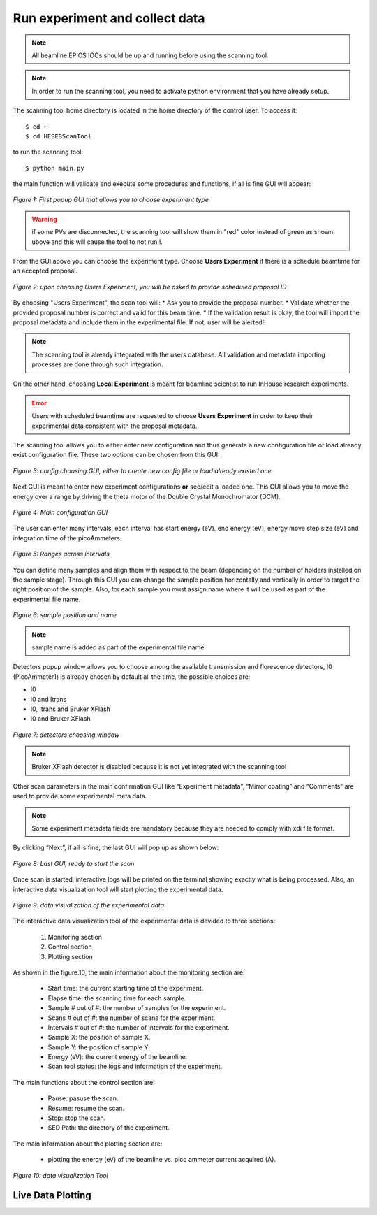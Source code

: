 Run experiment and collect data 
===============================
.. note:: All beamline EPICS IOCs should be up and running before using the scanning tool.

.. note:: In order to run the scanning tool, you need to activate python environment that you have already setup. 

The scanning tool home directory is located in the home directory of the control user. To access it: 
::

	$ cd ~ 
	$ cd HESEBScanTool
	

to run the scanning tool: 
::

	$ python main.py 

the main function will validate and execute some procedures and functions, if all is fine GUI will appear: 

.. figure:: /images/start.png
   :align: center
   :alt: first popup GUI

   *Figure 1: First popup GUI that allows you to choose experiment type*

.. warning:: if some PVs are disconnected, the scanning tool will show them in "red" color instead of green as shown ubove and this will cause the tool to not run!!.

From the GUI above you can choose the experiment type. Choose **Users Experiment** if there is a schedule beamtime for an accepted proposal. 

.. figure:: /images/propID.png
   :align: center
   :alt: proposal ID 
   :scale: 70%

   *Figure 2: upon choosing Users Experiment, you will be asked to provide scheduled proposal ID*

By choosing "Users Experiment", the scan tool will: 
* Ask you to provide the proposal number. 
* Validate whether the provided proposal number is correct and valid for this beam time. 
* If the validation result is okay, the tool will import the proposal metadata and include them in the experimental file. If not, user will be alerted!!

.. note:: The scanning tool is already integrated with the users database. All validation and metadata importing processes are done through such integration. 

On the other hand, choosing **Local Experiment** is meant for beamline scientist to run InHouse research experiments. 

.. error:: Users with scheduled beamtime are requested to choose **Users Experiment** in order to keep their experimental data consistent with the proposal metadata.

The scanning tool allows you to either enter new configuration and thus generate a new configuration file or load already exist configuration file. These two options can be chosen from this GUI:

.. figure:: /images/create_load_config.png
   :align: center
   :alt: Load create config file 
   :scale: 70%

   *Figure 3: config choosing GUI, either to create new config file or load already existed one*

Next GUI is meant to enter new experiment configurations **or** see/edit a loaded one. This GUI allows you to move the energy over a range by driving the theta motor of the Double Crystal Monochromator (DCM). 

.. figure:: /images/configMain.png
   :align: center
   :alt: configuration GUI
   :scale: 70%

   *Figure 4: Main configuration GUI*

The user can enter many intervals, each interval has  start energy (eV), end energy (eV), energy move step size (eV) and integration time of the picoAmmeters.  


.. figure:: /images/intervals.png
   :align: center
   :alt: configuration GUI
   :scale: 90%

   *Figure 5: Ranges across intervals*

You can define many samples and align them with respect to the beam (depending on the number of holders installed on the sample stage). Through this GUI you can change the sample position horizontally and vertically in order to target the right position of the sample. Also, for each sample you must assign name where it will be used as part of the experimental file name.


.. figure:: /images/sampleName.png
   :align: center
   :alt: sample position and name 
   :scale: 90%

   *Figure 6: sample position and name*

.. note:: sample name is added as part of the experimental file name

Detectors popup window allows you to choose among the available transmission and florescence detectors, I0 (PicoAmmeter1) is already chosen by default all the time, the possible choices are: 

* I0 
* I0 and Itrans
* I0, Itrans and Bruker XFlash 
* I0 and Bruker XFlash 


.. figure:: /images/chooseDet.png
   :align: center
   :alt: Detectors popup window
   :scale: 90%

   *Figure 7: detectors choosing window*


.. note:: Bruker XFlash detector is disabled because it is not yet integrated with the scanning tool

Other scan parameters in the main confirmation GUI like “Experiment metadata”, “Mirror coating” and “Comments” are used to provide some experimental meta data. 

.. note:: Some experiment metadata fields are mandatory because they are needed to comply with xdi file format.  

By clicking “Next”, if all is fine, the last GUI will pop up as shown below:

.. figure:: /images/finish.png
   :align: center
   :alt: last GUI, ready to go
   :scale: 70%

   *Figure 8: Last GUI, ready to start the scan*


Once scan is started, interactive logs will be printed on the terminal showing exactly what is being processed. Also, an interactive data visualization tool will start plotting the experimental data.

.. figure:: /images/plotLogging.png
   :align: center
   :alt: Data visualization 

   *Figure 9: data visualization of the experimental data*

The interactive data visualization tool of the experimental data is devided to three sections:

   1. Monitoring section
   2. Control section
   3. Plotting section

As shown in the figure.10, the main information about the monitoring section are:

   * Start time: the current starting time of the experiment.
   * Elapse time: the scanning time for each sample.
   * Sample # out of #: the number of samples for the experiment.
   * Scans # out of #: the number of scans for the experiment.
   * Intervals # out of #: the number of intervals for the experiment.
   * Sample X: the position of sample X.
   * Sample Y: the position of sample Y.
   * Energy (eV): the current energy of the beamline.
   * Scan tool status: the logs and information of the experiment.

The main functions about the control section are:

   * Pause: pasuse the scan.
   * Resume: resume the scan.
   * Stop: stop the scan.
   * SED Path: the directory of the experiment.

The main information about the plotting section are:

   * plotting the energy (eV) of the beamline vs. pico ammeter current acquired (A).  

.. figure:: /images/I0_Energy.png
   :align: center
   :alt: Data visualization 

   *Figure 10: data visualization Tool*


Live Data Plotting
-------------------

